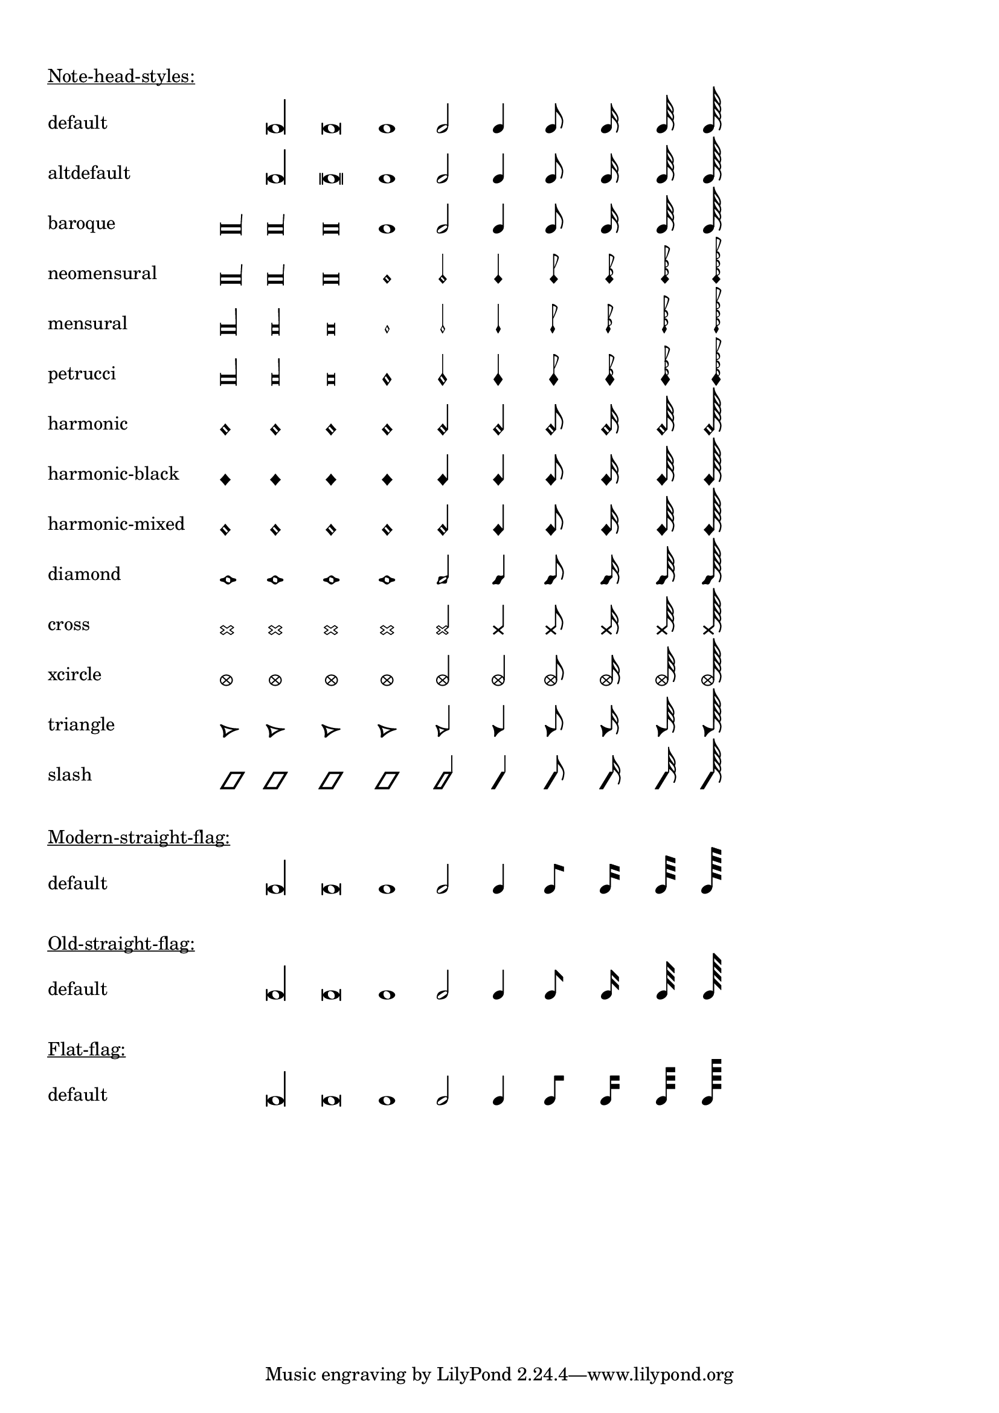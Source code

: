 \version "2.17.19"

\header {
  texidoc = "@code{\\note-by-number} and @code{\\note} support
all note head styles and straight flags."
}

#(define styles-list
  '(default altdefault
    baroque neomensural
    mensural petrucci
    harmonic harmonic-black
    harmonic-mixed diamond
    cross xcircle
    triangle slash))

#(define-markup-command (show-note-styles layout props styles) (list?)
   (interpret-markup layout props
                     (make-column-markup
                      (map
                       (lambda (style)
                         (make-line-markup
                          (list
                           (make-pad-to-box-markup '(0 . 20) '(0 . 0)
                                                   (symbol->string style))
                           (make-override-markup
                            (cons 'line-width 60)
                            (make-override-markup
                             (cons 'style style)
                             (make-fill-line-markup
                              (map
                               (lambda (dur-log)
                                 (make-note-by-number-markup
                                  dur-log 0 UP))
                               '(-3 -2 -1 0 1 2 3 4 5 6))))))))
                       styles))))

\markup {
  \column {
    \combine \null \vspace #1
    \underline "Note-head-styles:"
    \override #'(baseline-skip . 6)
    \show-note-styles #styles-list
  }
}

\markup {
  \column {
    \combine \null \vspace #1
    \underline "Modern-straight-flag:"
    \override #'(flag-style . modern-straight-flag)
    \show-note-styles #'(default)
  }
}

\markup {
  \column {
    \combine \null \vspace #1
    \underline "Old-straight-flag:"
    \override #'(flag-style . old-straight-flag)
    \show-note-styles #'(default)
  }
}

\markup {
  \column {
    \combine \null \vspace #1
    \underline "Flat-flag:"
    \override #'(flag-style . flat-flag)
    \show-note-styles #'(default)
  }
}
